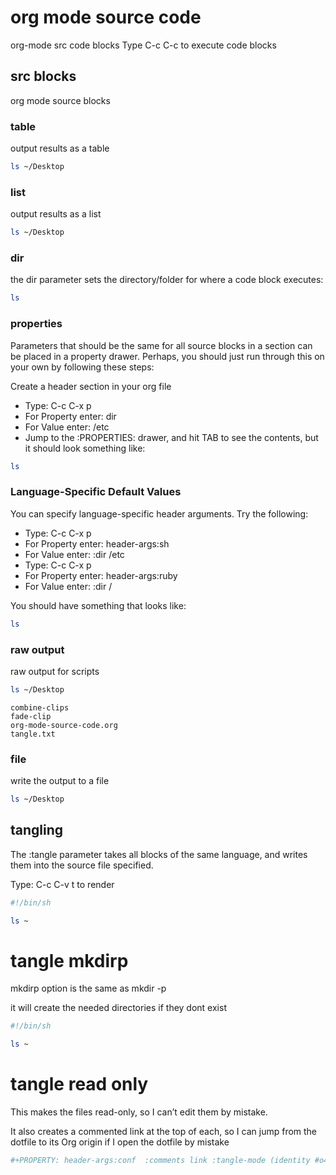 #+STARTUP: content
#+OPTIONS: num:nil author:nil

* org mode source code

org-mode src code blocks
Type C-c C-c to execute code blocks

** src blocks

org mode source blocks

*** table

output results as a table

#+BEGIN_SRC sh :results table
ls ~/Desktop
#+END_SRC

#+RESULTS:
| combine-clips |
| fade-clip     |
| script.org    |
| tangle.txt    |
| test.txt      |

*** list

output results as a list

#+BEGIN_SRC sh :results list
ls ~/Desktop
#+END_SRC

#+RESULTS:
- ("combine-clips")
- ("fade-clip")
- ("script.org")
- ("tangle.txt")
- ("test.txt")

*** dir

the dir parameter sets the directory/folder for where a code block executes:

#+BEGIN_SRC sh :dir ~/Desktop
ls
#+END_SRC

#+RESULTS:
| combine-clips |
| fade-clip     |
| script.org    |
| tangle.txt    |
| test.txt      |

*** properties
:PROPERTIES:
:dir:      ~/Desktop
:END:

Parameters that should be the same for all source blocks in a section can be placed in a property drawer. Perhaps, you should just run through this on your own by following these steps:

Create a header section in your org file
- Type: C-c C-x p
- For Property enter: dir
- For Value enter: /etc
- Jump to the :PROPERTIES: drawer, and hit TAB to see the contents, but it should look something like:

#+BEGIN_SRC sh
ls
#+END_SRC

#+RESULTS:
| combine-clips |
| fade-clip     |
| script.org    |
| tangle.txt    |
| test.txt      |

*** Language-Specific Default Values
:PROPERTIES:
:header-args:sh: :dir ~/Desktop
:END:

You can specify language-specific header arguments. Try the following:

- Type: C-c C-x p
- For Property enter: header-args:sh
- For Value enter: :dir /etc
- Type: C-c C-x p
- For Property enter: header-args:ruby
- For Value enter: :dir /

You should have something that looks like:

#+BEGIN_SRC sh
ls
#+END_SRC

#+RESULTS:
| combine-clips |
| fade-clip     |
| script.org    |
| tangle.txt    |
| test.txt      |

*** raw output

raw output for scripts

#+BEGIN_SRC sh :results verbatim :exports both
ls ~/Desktop
#+END_SRC

#+RESULTS:
: combine-clips
: fade-clip
: org-mode-source-code.org
: tangle.txt

*** file

write the output to a file

#+BEGIN_SRC sh :results output :file file.txt
ls ~/Desktop
#+END_SRC

#+RESULTS:
[[file:file.txt]]

** tangling

The :tangle parameter takes all blocks of the same language, and writes them into the source file specified.

Type: C-c C-v t to render

#+BEGIN_SRC sh :tangle list.sh
#!/bin/sh 

ls ~
#+END_SRC

* tangle mkdirp

mkdirp option is the same as mkdir -p

it will create the needed directories if they dont exist

#+BEGIN_SRC sh :mkdirp yes :tangle ~/Desktop/test/list.sh
#!/bin/sh 

ls ~
#+END_SRC

* tangle read only

This makes the files read-only, so I can’t edit them by mistake. 

It also creates a commented link at the top of each,
so I can jump from the dotfile to its Org origin if I open the dotfile by mistake

#+BEGIN_SRC sh
#+PROPERTY: header-args:conf  :comments link :tangle-mode (identity #o444)
#+END_SRC
